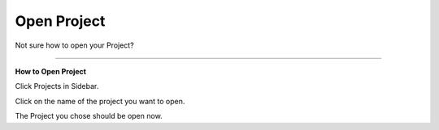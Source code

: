 ************
Open Project
************

.. TODO::

    Remove this page?

Not sure how to open your Project?

----

**How to Open Project**

Click Projects in Sidebar.

.. TODO::

    Add screenshot Click on Projects in Sidebar

Click on the name of the project you want to open.

.. TODO::

    Add screenshot Click on the name of your Project

The Project you chose should be open now.
